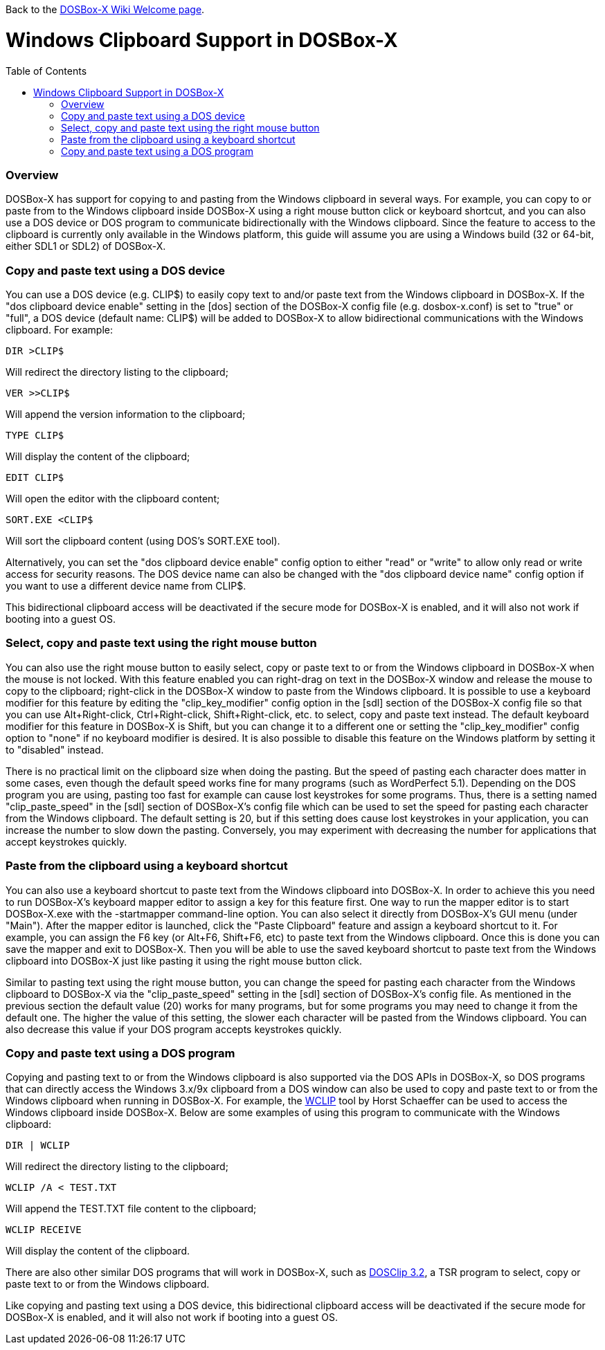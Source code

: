 :toc: macro

Back to the link:Home[DOSBox-X Wiki Welcome page].

# Windows Clipboard Support in DOSBox-X

toc::[]

### Overview

DOSBox-X has support for copying to and pasting from the Windows clipboard in several ways. For example, you can copy to or paste from to the Windows clipboard inside DOSBox-X using a right mouse button click or keyboard shortcut, and you can also use a DOS device or DOS program to communicate bidirectionally with the Windows clipboard. Since the feature to access to the clipboard is currently only available in the Windows platform, this guide will assume you are using a Windows build (32 or 64-bit, either SDL1 or SDL2) of DOSBox-X.

### Copy and paste text using a DOS device

You can use a DOS device (e.g. CLIP$) to easily copy text to and/or paste text from the Windows clipboard in DOSBox-X. If the "dos clipboard device enable" setting in the [dos] section of the DOSBox-X config file (e.g. dosbox-x.conf) is set to "true" or "full", a DOS device (default name: CLIP$) will be added to DOSBox-X to allow bidirectional communications with the Windows clipboard. For example:

....
DIR >CLIP$
....
Will redirect the directory listing to the clipboard;

....
VER >>CLIP$
....
Will append the version information to the clipboard;

....
TYPE CLIP$
....
Will display the content of the clipboard;

....
EDIT CLIP$
....
Will open the editor with the clipboard content;

....
SORT.EXE <CLIP$
....
Will sort the clipboard content (using DOS's SORT.EXE tool).

Alternatively, you can set the "dos clipboard device enable" config option to either "read" or "write" to allow only read or write access for security reasons. The DOS device name can also be changed with the "dos clipboard device name" config option if you want to use a different device name from CLIP$.

This bidirectional clipboard access will be deactivated if the secure mode for DOSBox-X is enabled, and it will also not work if booting into a guest OS.

### Select, copy and paste text using the right mouse button

You can also use the right mouse button to easily select, copy or paste text to or from the Windows clipboard in DOSBox-X when the mouse is not locked. With this feature enabled you can right-drag on text in the DOSBox-X window and release the mouse to copy to the clipboard; right-click in the DOSBox-X window to paste from the Windows clipboard. It is possible to use a keyboard modifier for this feature by editing the "clip_key_modifier" config option in the [sdl] section of the DOSBox-X config file so that you can use Alt+Right-click, Ctrl+Right-click, Shift+Right-click, etc. to select, copy and paste text instead. The default keyboard modifier for this feature in DOSBox-X is Shift, but you can change it to a different one or setting the "clip_key_modifier" config option to "none" if no keyboard modifier is desired. It is also possible to disable this feature on the Windows platform by setting it to "disabled" instead. 

There is no practical limit on the clipboard size when doing the pasting. But the speed of pasting each character does matter in some cases, even though the default speed works fine for many programs (such as WordPerfect 5.1). Depending on the DOS program you are using, pasting too fast for example can cause lost keystrokes for some programs. Thus, there is a setting named "clip_paste_speed" in the [sdl] section of DOSBox-X's config file which can be used to set the speed for pasting each character from the Windows clipboard. The default setting is 20, but if this setting does cause lost keystrokes in your application, you can increase the number to slow down the pasting. Conversely, you may experiment with decreasing the number for applications that accept keystrokes quickly.

### Paste from the clipboard using a keyboard shortcut

You can also use a keyboard shortcut to paste text from the Windows clipboard into DOSBox-X. In order to achieve this you need to run DOSBox-X's keyboard mapper editor to assign a key for this feature first. One way to run the mapper editor is to start DOSBox-X.exe with the -startmapper command-line option. You can also select it directly from DOSBox-X's GUI menu (under "Main"). After the mapper editor is launched, click the "Paste Clipboard" feature and assign a keyboard shortcut to it. For example, you can assign the F6 key (or Alt+F6, Shift+F6, etc) to paste text from the Windows clipboard. Once this is done you can save the mapper and exit to DOSBox-X. Then you will be able to use the saved keyboard shortcut to paste text from the Windows clipboard into DOSBox-X just like pasting it using the right mouse button click.

Similar to pasting text using the right mouse button, you can change the speed for pasting each character from the Windows clipboard to DOSBox-X via the "clip_paste_speed" setting in the [sdl] section of DOSBox-X's config file. As mentioned in the previous section the default value (20) works for many programs, but for some programs you may need to change it from the default one. The higher the value of this setting, the slower each character will be pasted from the Windows clipboard. You can also decrease this value if your DOS program accepts keystrokes quickly.

### Copy and paste text using a DOS program
Copying and pasting text to or from the Windows clipboard is also supported via the DOS APIs in DOSBox-X, so DOS programs that can directly access the Windows 3.x/9x clipboard from a DOS window can also be used to copy and paste text to or from the Windows clipboard when running in DOSBox-X. For example, the https://www.horstmuc.de/div.htm#wclip[WCLIP] tool by Horst Schaeffer can be used to access the Windows clipboard inside DOSBox-X. Below are some examples of using this program to communicate with the Windows clipboard:

....
DIR | WCLIP
....
Will redirect the directory listing to the clipboard;

....
WCLIP /A < TEST.TXT
....
Will append the TEST.TXT file content to the clipboard;

....
WCLIP RECEIVE
....
Will display the content of the clipboard.

There are also other similar DOS programs that will work in DOSBox-X, such as http://ansis.lv/dosclip/index.en.php[DOSClip 3.2], a TSR program to select, copy or paste text to or from the Windows clipboard.

Like copying and pasting text using a DOS device, this bidirectional clipboard access will be deactivated if the secure mode for DOSBox-X is enabled, and it will also not work if booting into a guest OS.

